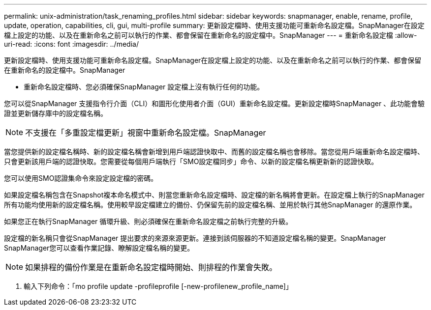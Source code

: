 ---
permalink: unix-administration/task_renaming_profiles.html 
sidebar: sidebar 
keywords: snapmanager, enable, rename, profile, update, operation, capabilities, cli, gui, multi-profile 
summary: 更新設定檔時、使用支援功能可重新命名設定檔。SnapManager在設定檔上設定的功能、以及在重新命名之前可以執行的作業、都會保留在重新命名的設定檔中。SnapManager 
---
= 重新命名設定檔
:allow-uri-read: 
:icons: font
:imagesdir: ../media/


[role="lead"]
更新設定檔時、使用支援功能可重新命名設定檔。SnapManager在設定檔上設定的功能、以及在重新命名之前可以執行的作業、都會保留在重新命名的設定檔中。SnapManager

* 重新命名設定檔時、您必須確保SnapManager 設定檔上沒有執行任何的功能。


您可以從SnapManager 支援指令行介面（CLI）和圖形化使用者介面（GUI）重新命名設定檔。更新設定檔時SnapManager 、此功能會驗證並更新儲存庫中的設定檔名稱。


NOTE: 不支援在「多重設定檔更新」視窗中重新命名設定檔。SnapManager

當您提供新的設定檔名稱時、新的設定檔名稱會新增到用戶端認證快取中、而舊的設定檔名稱也會移除。當您從用戶端重新命名設定檔時、只會更新該用戶端的認證快取。您需要從每個用戶端執行「SMO設定檔同步」命令、以新的設定檔名稱更新新的認證快取。

您可以使用SMO認證集命令來設定設定檔的密碼。

如果設定檔名稱包含在Snapshot複本命名模式中、則當您重新命名設定檔時、設定檔的新名稱將會更新。在設定檔上執行的SnapManager 所有功能均使用新的設定檔名稱。使用較早設定檔建立的備份、仍保留先前的設定檔名稱、並用於執行其他SnapManager 的還原作業。

如果您正在執行SnapManager 循環升級、則必須確保在重新命名設定檔之前執行完整的升級。

設定檔的新名稱只會從SnapManager 提出要求的來源來源更新。連接到該伺服器的不知道設定檔名稱的變更。SnapManager SnapManager您可以查看作業記錄、瞭解設定檔名稱的變更。


NOTE: 如果排程的備份作業是在重新命名設定檔時開始、則排程的作業會失敗。

. 輸入下列命令：「mo profile update -profileprofile [-new-profilenew_profile_name]」

